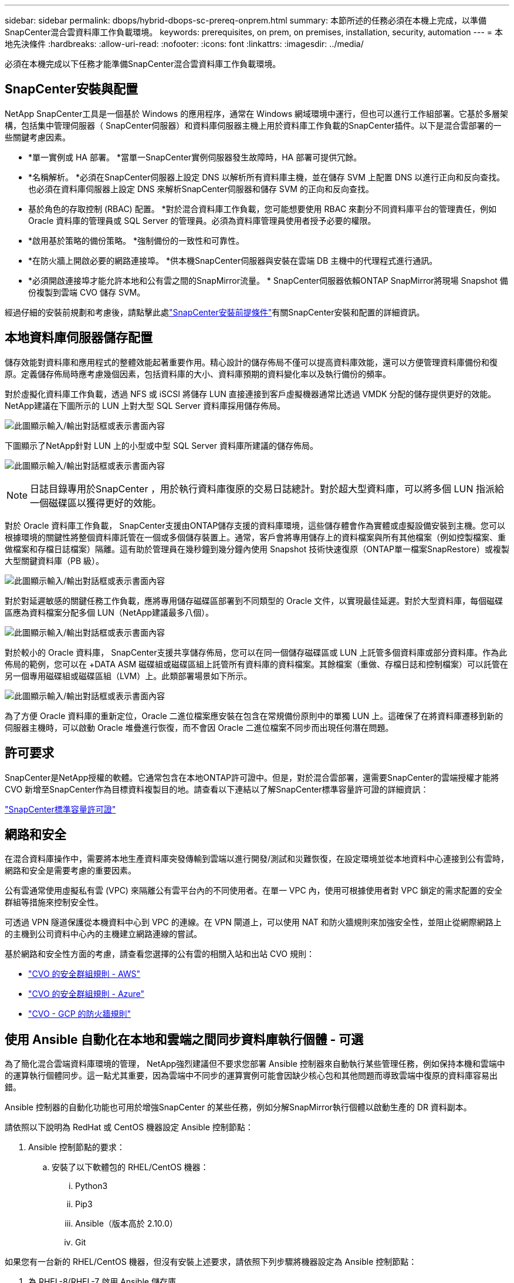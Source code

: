 ---
sidebar: sidebar 
permalink: dbops/hybrid-dbops-sc-prereq-onprem.html 
summary: 本節所述的任務必須在本機上完成，以準備SnapCenter混合雲資料庫工作負載環境。 
keywords: prerequisites, on prem, on premises, installation, security, automation 
---
= 本地先決條件
:hardbreaks:
:allow-uri-read: 
:nofooter: 
:icons: font
:linkattrs: 
:imagesdir: ../media/


[role="lead"]
必須在本機完成以下任務才能準備SnapCenter混合雲資料庫工作負載環境。



== SnapCenter安裝與配置

NetApp SnapCenter工具是一個基於 Windows 的應用程序，通常在 Windows 網域環境中運行，但也可以進行工作組部署。它基於多層架構，包括集中管理伺服器（ SnapCenter伺服器）和資料庫伺服器主機上用於資料庫工作負載的SnapCenter插件。以下是混合雲部署的一些關鍵考慮因素。

* *單一實例或 HA 部署。 *當單一SnapCenter實例伺服器發生故障時，HA 部署可提供冗餘。
* *名稱解析。 *必須在SnapCenter伺服器上設定 DNS 以解析所有資料庫主機，並在儲存 SVM 上配置 DNS 以進行正向和反向查找。也必須在資料庫伺服器上設定 DNS 來解析SnapCenter伺服器和儲存 SVM 的正向和反向查找。
* 基於角色的存取控制 (RBAC) 配置。 *對於混合資料庫工作負載，您可能想要使用 RBAC 來劃分不同資料庫平台的管理責任，例如 Oracle 資料庫的管理員或 SQL Server 的管理員。必須為資料庫管理員使用者授予必要的權限。
* *啟用基於策略的備份策略。 *強制備份的一致性和可靠性。
* *在防火牆上開啟必要的網路連接埠。 *供本機SnapCenter伺服器與安裝在雲端 DB 主機中的代理程式進行通訊。
* *必須開啟連接埠才能允許本地和公有雲之間的SnapMirror流量。 *  SnapCenter伺服器依賴ONTAP SnapMirror將現場 Snapshot 備份複製到雲端 CVO 儲存 SVM。


經過仔細的安裝前規劃和考慮後，請點擊此處link:https://docs.netapp.com/us-en/snapcenter/install/requirements-to-install-snapcenter-server.html["SnapCenter安裝前提條件"^]有關SnapCenter安裝和配置的詳細資訊。



== 本地資料庫伺服器儲存配置

儲存效能對資料庫和應用程式的整體效能起著重要作用。精心設計的儲存佈局不僅可以提高資料庫效能，還可以方便管理資料庫備份和復原。定義儲存佈局時應考慮幾個因素，包括資料庫的大小、資料庫預期的資料變化率以及執行備份的頻率。

對於虛擬化資料庫工作負載，透過 NFS 或 iSCSI 將儲存 LUN 直接連接到客戶虛擬機器通常比透過 VMDK 分配的儲存提供更好的效能。  NetApp建議在下圖所示的 LUN 上對大型 SQL Server 資料庫採用儲存佈局。

image:storage-layout-sqlsvr-large.png["此圖顯示輸入/輸出對話框或表示書面內容"]

下圖顯示了NetApp針對 LUN 上的小型或中型 SQL Server 資料庫所建議的儲存佈局。

image:storage-layout-sqlsvr-smallmedium.png["此圖顯示輸入/輸出對話框或表示書面內容"]


NOTE: 日誌目錄專用於SnapCenter ，用於執行資料庫復原的交易日誌總計。對於超大型資料庫，可以將多個 LUN 指派給一個磁碟區以獲得更好的效能。

對於 Oracle 資料庫工作負載， SnapCenter支援由ONTAP儲存支援的資料庫環境，這些儲存體會作為實體或虛擬設備安裝到主機。您可以根據環境的關鍵性將整個資料庫託管在一個或多個儲存裝置上。通常，客戶會將專用儲存上的資料檔案與所有其他檔案（例如控製檔案、重做檔案和存檔日誌檔案）隔離。這有助於管理員在幾秒鐘到幾分鐘內使用 Snapshot 技術快速復原（ONTAP單一檔案SnapRestore）或複製大型關鍵資料庫（PB 級）。

image:storage-layout-oracle-typical.png["此圖顯示輸入/輸出對話框或表示書面內容"]

對於對延遲敏感的關鍵任務工作負載，應將專用儲存磁碟區部署到不同類型的 Oracle 文件，以實現最佳延遲。對於大型資料庫，每個磁碟區應為資料檔案分配多個 LUN（NetApp建議最多八個）。

image:storage-layout-oracle-dedicated.png["此圖顯示輸入/輸出對話框或表示書面內容"]

對於較小的 Oracle 資料庫， SnapCenter支援共享儲存佈局，您可以在同一個儲存磁碟區或 LUN 上託管多個資料庫或部分資料庫。作為此佈局的範例，您可以在 +DATA ASM 磁碟組或磁碟區組上託管所有資料庫的資料檔案。其餘檔案（重做、存檔日誌和控制檔案）可以託管在另一個專用磁碟組或磁碟區組（LVM）上。此類部署場景如下所示。

image:storage-layout-oracle-shared.png["此圖顯示輸入/輸出對話框或表示書面內容"]

為了方便 Oracle 資料庫的重新定位，Oracle 二進位檔案應安裝在包含在常規備份原則中的單獨 LUN 上。這確保了在將資料庫遷移到新的伺服器主機時，可以啟動 Oracle 堆疊進行恢復，而不會因 Oracle 二進位檔案不同步而出現任何潛在問題。



== 許可要求

SnapCenter是NetApp授權的軟體。它通常包含在本地ONTAP許可證中。但是，對於混合雲部署，還需要SnapCenter的雲端授權才能將 CVO 新增至SnapCenter作為目標資料複製目的地。請查看以下連結以了解SnapCenter標準容量許可證的詳細資訊：

link:https://docs.netapp.com/us-en/snapcenter/install/concept_snapcenter_standard_controller_based_licenses.html["SnapCenter標準容量許可證"^]



== 網路和安全

在混合資料庫操作中，需要將本地生產資料庫突發傳輸到雲端以進行開發/測試和災難恢復，在設定環境並從本地資料中心連接到公有雲時，網路和安全是需要考慮的重要因素。

公有雲通常使用虛擬私有雲 (VPC) 來隔離公有雲平台內的不同使用者。在單一 VPC 內，使用可根據使用者對 VPC 鎖定的需求配置的安全群組等措施來控制安全性。

可透過 VPN 隧道保護從本機資料中心到 VPC 的連線。在 VPN 閘道上，可以使用 NAT 和防火牆規則來加強安全性，並阻止從網際網路上的主機到公司資料中心內的主機建立網路連線的嘗試。

基於網路和安全性方面的考慮，請查看您選擇的公有雲的相關入站和出站 CVO 規則：

* link:https://docs.netapp.com/us-en/occm/reference_security_groups.html#inbound-rules["CVO 的安全群組規則 - AWS"]
* link:https://docs.netapp.com/us-en/occm/reference_networking_azure.html#outbound-internet-access["CVO 的安全群組規則 - Azure"]
* link:https://docs.netapp.com/us-en/occm/reference_networking_gcp.html#outbound-internet-access["CVO - GCP 的防火牆規則"]




== 使用 Ansible 自動化在本地和雲端之間同步資料庫執行個體 - 可選

為了簡化混合雲端資料庫環境的管理， NetApp強烈建議但不要求您部署 Ansible 控制器來自動執行某些管理任務，例如保持本機和雲端中的運算執行個體同步。這一點尤其重要，因為雲端中不同步的運算實例可能會因缺少核心包和其他問題而導致雲端中復原的資料庫容易出錯。

Ansible 控制器的自動化功能也可用於增強SnapCenter 的某些任務，例如分解SnapMirror執行個體以啟動生產的 DR 資料副本。

請依照以下說明為 RedHat 或 CentOS 機器設定 Ansible 控制節點：

. Ansible 控制節點的要求：
+
.. 安裝了以下軟體包的 RHEL/CentOS 機器：
+
... Python3
... Pip3
... Ansible（版本高於 2.10.0）
... Git






如果您有一台新的 RHEL/CentOS 機器，但沒有安裝上述要求，請依照下列步驟將機器設定為 Ansible 控制節點：

. 為 RHEL-8/RHEL-7 啟用 Ansible 儲存庫
+
.. 對於 RHEL-8（以 root 身分執行以下命令）
+
[source, cli]
----
subscription-manager repos --enable ansible-2.9-for-rhel-8-x86_64-rpms
----
.. 對於 RHEL-7（以 root 身分執行以下命令）
+
[source, cli]
----
subscription-manager repos --enable rhel-7-server-ansible-2.9-rpms
----


. 將以下內容貼到終端機中
+
[source, cli]
----
sudo yum -y install python3 >> install.log
sudo yum -y install python3-pip >> install.log
python3 -W ignore -m pip --disable-pip-version-check install ansible >> install.log
sudo yum -y install git >> install.log
----


請依照以下說明為 Ubuntu 或 Debian 機器設定 Ansible 控制節點：

. Ansible 控制節點的要求：
+
.. 安裝了以下軟體包的 Ubuntu/Debian 機器：
+
... Python3
... Pip3
... Ansible（版本高於 2.10.0）
... Git






如果您有一台新的 Ubuntu/Debian 機器，但沒有安裝上述要求，請按照以下步驟將機器設定為 Ansible 控制節點：

. 將下面的內容貼到終端機中
+
[source, cli]
----
sudo apt-get -y install python3 >> outputlog.txt
sudo apt-get -y install python3-pip >> outputlog.txt
python3 -W ignore -m pip --disable-pip-version-check install ansible >> outputlog.txt
sudo apt-get -y install git >> outputlog.txt
----

